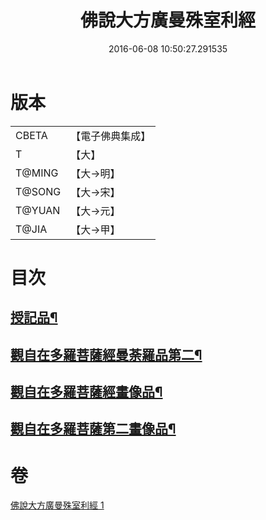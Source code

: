 #+TITLE: 佛說大方廣曼殊室利經 
#+DATE: 2016-06-08 10:50:27.291535

* 版本
 |     CBETA|【電子佛典集成】|
 |         T|【大】     |
 |    T@MING|【大→明】   |
 |    T@SONG|【大→宋】   |
 |    T@YUAN|【大→元】   |
 |     T@JIA|【大→甲】   |

* 目次
** [[file:KR6j0309_001.txt::001-0450a9][授記品¶]]
** [[file:KR6j0309_001.txt::001-0451c9][觀自在多羅菩薩經曼荼羅品第二¶]]
** [[file:KR6j0309_001.txt::001-0452c27][觀自在多羅菩薩經畫像品¶]]
** [[file:KR6j0309_001.txt::001-0453b4][觀自在多羅菩薩第二畫像品¶]]

* 卷
[[file:KR6j0309_001.txt][佛說大方廣曼殊室利經 1]]

